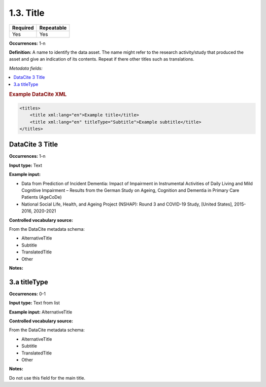 .. _1.3:

1.3. Title
====================

======== ==========
Required Repeatable
======== ==========
Yes      Yes
======== ==========


**Occurrences:** 1-n

**Definition:** A name to identify the data asset. The name might refer to the research activity/study that produced the asset and give an indication of its contents. Repeat if there other titles such as translations.

*Metadata fields:*

.. contents:: :local:

.. rubric:: Example DataCite XML

.. code:: xml

  <titles>
      <title xml:lang="en">Example title</title>
      <title xml:lang="en" titleType="Subtitle">Example subtitle</title>
  </titles>
  

.. _3:

DataCite 3 Title
~~~~~~~~~~~~~~~~

**Occurrences:** 1-n

**Input type:** Text

**Example input:** 

* Data from Prediction of Incident Dementia: Impact of Impairment in Instrumental Activities of Daily Living and Mild Cognitive Impairment – Results from the German Study on Ageing, Cognition and Dementia in Primary Care Patients (AgeCoDe)
* National Social Life, Health, and Ageing Project (NSHAP): Round 3 and COVID-19 Study, [United States], 2015-2016, 2020-2021

**Controlled vocabulary source:**

From the DataCite metadata schema:

* AlternativeTitle
* Subtitle
* TranslatedTitle
* Other

**Notes:**

.. _3.a:

3.a titleType
~~~~~~~~~~~~~~~~~~~~~~

**Occurrences:** 0-1

**Input type:** Text from list

**Example input:** AlternativeTitle

**Controlled vocabulary source:**

From the DataCite metadata schema:

* AlternativeTitle
* Subtitle
* TranslatedTitle
* Other

**Notes:**

Do not use this field for the main title.

